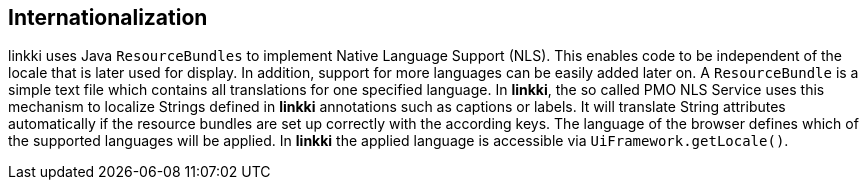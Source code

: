 :jbake-title: Internationalization
:jbake-type: chapter
:jbake-status: published
:jbake-order: 80

== Internationalization

linkki uses Java `ResourceBundles` to implement Native Language Support (NLS). This enables code to be independent of the locale that is later used for display. In addition, support for more languages can be easily added later on.
A `ResourceBundle` is a simple text file which contains all translations for one specified language. In *linkki*, the so called PMO NLS Service uses this mechanism to localize Strings defined in *linkki* annotations such as captions or labels. It will translate String attributes automatically if the resource bundles are set up correctly with the according keys.
The language of the browser defines which of the supported languages will be applied. In *linkki* the applied language is accessible via `UiFramework.getLocale()`.